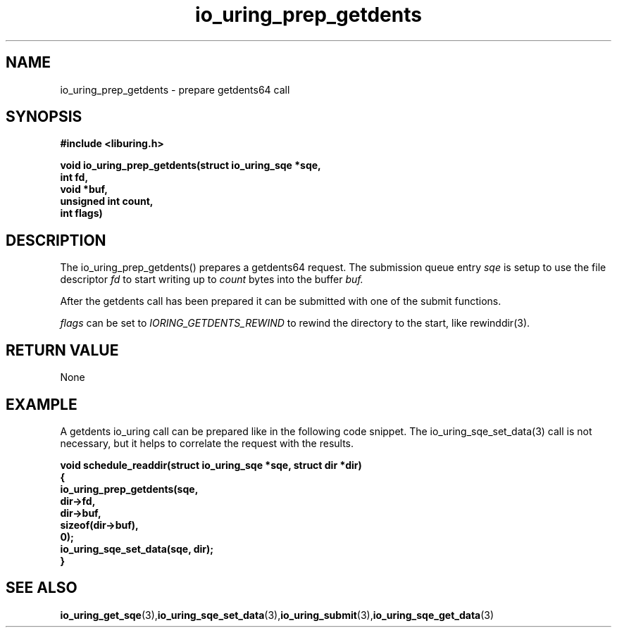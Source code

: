 .\" Copyright (C) 2021 Stefan Roesch <shr@fb.com>
.\"
.\" SPDX-License-Identifier: LGPL-2.0-or-later
.\"
.TH io_uring_prep_getdents 3 "November 19, 2021" "liburing-2.1" "liburing Manual"
.SH NAME
io_uring_prep_getdents   - prepare getdents64 call

.SH SYNOPSIS
.nf
.BR "#include <liburing.h>"
.PP
.BI "void io_uring_prep_getdents(struct io_uring_sqe *sqe,"
.BI "                            int fd,"
.BI "                            void *buf,"
.BI "                            unsigned int count,"
.BI "                            int flags)"

.SH DESCRIPTION
.PP
The io_uring_prep_getdents() prepares a getdents64 request. The submission queue
entry
.I sqe
is setup to use the file descriptor
.I fd
to start writing up to
.I count
bytes into the buffer
.I buf.

After the getdents call has been prepared it can be submitted with one of the submit
functions.

.I flags
can be set to
.I IORING_GETDENTS_REWIND
to rewind the directory to the start, like rewinddir(3).

.SH RETURN VALUE
None

.SH EXAMPLE
A getdents io_uring call can be prepared like in the following code snippet.
The io_uring_sqe_set_data(3) call is not necessary, but it helps to correlate the
request with the results.

.BI "void schedule_readdir(struct io_uring_sqe *sqe, struct dir *dir)"
.fi
.BI "{"
.fi
.BI "   io_uring_prep_getdents(sqe,"
.fi
.BI "                          dir->fd,"
.fi
.BI "                          dir->buf,"
.fi
.BI "                          sizeof(dir->buf),"
.fi
.BI "                          0);"
.fi
.BI "   io_uring_sqe_set_data(sqe, dir);
.fi
.BI "}"


.SH SEE ALSO
.BR io_uring_get_sqe (3), io_uring_sqe_set_data (3), io_uring_submit (3), io_uring_sqe_get_data (3)
